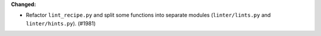 **Changed:**

* Refactor ``lint_recipe.py`` and split some functions into separate modules (``linter/lints.py`` and ``linter/hints.py``). (#1981)
